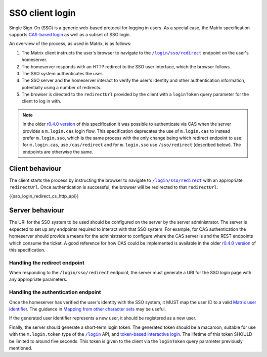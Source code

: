 .. Copyright 2019 New Vector Ltd
..
.. Licensed under the Apache License, Version 2.0 (the "License");
.. you may not use this file except in compliance with the License.
.. You may obtain a copy of the License at
..
..     http://www.apache.org/licenses/LICENSE-2.0
..
.. Unless required by applicable law or agreed to in writing, software
.. distributed under the License is distributed on an "AS IS" BASIS,
.. WITHOUT WARRANTIES OR CONDITIONS OF ANY KIND, either express or implied.
.. See the License for the specific language governing permissions and
.. limitations under the License.

SSO client login
================

.. _module:sso_login:

Single Sign-On (SSO) is a generic web-based protocol for logging in users.
As a special case, the Matrix specification supports `CAS-based login <#cas-based-client-login>`_
as well as a subset of SSO login.

An overview of the process, as used in Matrix, is as follows:

1. The Matrix client instructs the user's browser to navigate to the
   |/login/sso/redirect|_ endpoint on the user's homeserver.

2. The homeserver responds with an HTTP redirect to the SSO user interface,
   which the browser follows.

3. The SSO system authenticates the user.

4. The SSO server and the homeserver interact to verify the user's identity
   and other authentication information, potentially using a number of redirects.

5. The browser is directed to the ``redirectUrl`` provided by the client with
   a ``loginToken`` query parameter for the client to log in with.

.. Note::
   In the older `r0.4.0 version <https://matrix.org/docs/spec/client_server/r0.4.0.html#cas-based-client-login>`_
   of this specification it was possible to authenticate via CAS when the server
   provides a ``m.login.cas`` login flow. This specification deprecates the use
   of ``m.login.cas`` to instead prefer ``m.login.sso``, which is the same process
   with the only change being which redirect endpoint to use: for ``m.login.cas``, use
   ``/cas/redirect`` and for ``m.login.sso`` use ``/sso/redirect`` (described below).
   The endpoints are otherwise the same.

Client behaviour
----------------

The client starts the process by instructing the browser to navigate to
|/login/sso/redirect|_ with an appropriate ``redirectUrl``. Once authentication
is successful, the browser will be redirected to that ``redirectUrl``.

.. TODO-spec

   Should we recommend some sort of CSRF protection here (specifically, we
   should guard against people accidentally logging in by sending them a link
   to ``/login/sso/redirect``.

   Maybe we should recommend that the ``redirectUrl`` should contain a CSRF
   token which the client should then check before sending the login token to
   ``/login``?

{{sso_login_redirect_cs_http_api}}

Server behaviour
----------------

The URI for the SSO system to be used should be configured on the server by the
server administrator. The server is expected to set up any endpoints required to
interact with that SSO system. For example, for CAS authentication the homeserver
should provide a means for the administrator to configure where the CAS server is
and the REST endpoints which consume the ticket. A good reference for how CAS could
be implemented is available in the older `r0.4.0 version <https://matrix.org/docs/spec/client_server/r0.4.0.html#cas-based-client-login>`_
of this specification.

Handling the redirect endpoint
~~~~~~~~~~~~~~~~~~~~~~~~~~~~~~

When responding to the ``/login/sso/redirect`` endpoint, the server must
generate a URI for the SSO login page with any appropriate parameters.

.. TODO-spec:

   It might be nice if the server did some validation of the ``redirectUrl``
   parameter, so that we could check that aren't going to redirect to a non-TLS
   endpoint, and to give more meaningful errors in the case of
   faulty/poorly-configured clients.

Handling the authentication endpoint
~~~~~~~~~~~~~~~~~~~~~~~~~~~~~~~~~~~~

Once the homeserver has verified the user's identity with the SSO system, it
MUST map the user ID to a valid `Matrix user identifier <../index.html#user-identifiers>`_.
The guidance in `Mapping from other character sets
<../index.html#mapping-from-other-character-sets>`_ may be useful.

If the generated user identifier represents a new user, it should be registered
as a new user.

Finally, the server should generate a short-term login token. The generated
token should be a macaroon, suitable for use with the ``m.login.token`` type of
the |/login|_ API, and `token-based interactive login <#token-based>`_. The
lifetime of this token SHOULD be limited to around five seconds. This token is
given to the client via the ``loginToken`` query parameter previously mentioned.


.. |/login| replace:: ``/login``
.. _/login: #post-matrix-client-%CLIENT_MAJOR_VERSION%-login
.. |/login/sso/redirect| replace:: ``/login/sso/redirect``
.. _/login/sso/redirect: #get-matrix-client-%CLIENT_MAJOR_VERSION%-login-sso-redirect
